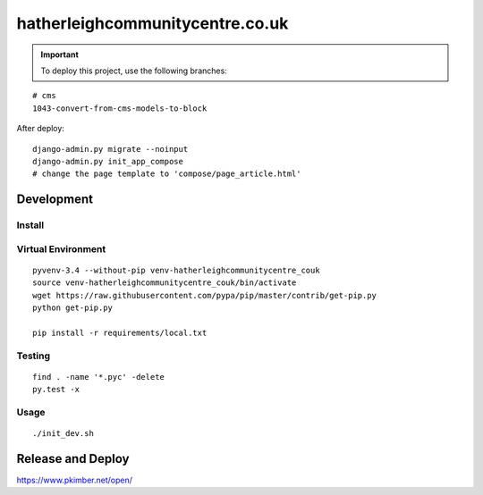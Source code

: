 hatherleighcommunitycentre.co.uk
********************************

.. important:: To deploy this project, use the following branches:

::

  # cms
  1043-convert-from-cms-models-to-block

After deploy::

  django-admin.py migrate --noinput
  django-admin.py init_app_compose
  # change the page template to 'compose/page_article.html'

Development
===========

Install
-------

Virtual Environment
-------------------

::

  pyvenv-3.4 --without-pip venv-hatherleighcommunitycentre_couk
  source venv-hatherleighcommunitycentre_couk/bin/activate
  wget https://raw.githubusercontent.com/pypa/pip/master/contrib/get-pip.py
  python get-pip.py

  pip install -r requirements/local.txt

Testing
-------

::

  find . -name '*.pyc' -delete
  py.test -x

Usage
-----

::

  ./init_dev.sh

Release and Deploy
==================

https://www.pkimber.net/open/
